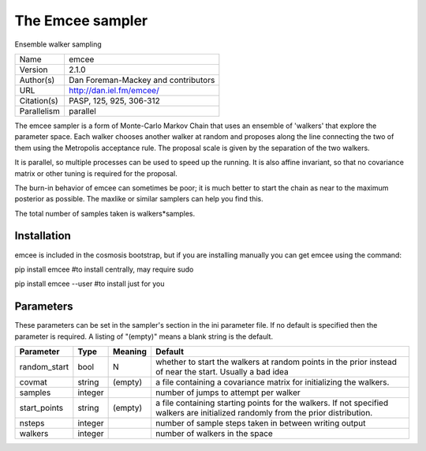 The Emcee sampler
------------------

Ensemble walker sampling

===========  ===================================
Name         emcee
Version      2.1.0
Author(s)    Dan Foreman-Mackey and contributors
URL          http://dan.iel.fm/emcee/
Citation(s)  PASP, 125, 925, 306-312
Parallelism  parallel
===========  ===================================

The emcee sampler is a form of Monte-Carlo Markov Chain that uses an ensemble of 'walkers' that explore the parameter space.  Each walker chooses another walker at random and proposes along the line connecting the two of them using the Metropolis acceptance rule. The proposal scale is given by the separation of the two walkers.

It is parallel, so multiple processes can be used to speed up the  running. It is also affine invariant, so that no covariance matrix or other  tuning is required for the proposal.

The burn-in behavior of emcee can sometimes be poor; it is much better to start the chain as near to the maximum posterior as possible.  The  maxlike or similar samplers can help you find this.

The total number of samples taken is walkers*samples.



Installation
============

emcee is included in the cosmosis bootstrap, but if you are installing manually you can get emcee using the command:

pip install emcee  #to install centrally, may require sudo

pip install emcee --user #to install just for you




Parameters
============

These parameters can be set in the sampler's section in the ini parameter file.  
If no default is specified then the parameter is required. A listing of "(empty)" means a blank string is the default.

.. list-table::
    :widths: auto
    :header-rows: 1

    * - Parameter
      - Type
      - Meaning
      - Default
    * - random_start
      - bool
      - N
      - whether to start the walkers at random points in the prior instead of near the start.  Usually a bad idea
    * - covmat
      - string
      - (empty)
      - a file containing a covariance matrix for initializing the walkers.
    * - samples
      - integer
      - 
      - number of jumps to attempt per walker
    * - start_points
      - string
      - (empty)
      - a file containing starting points for the walkers. If not specified walkers are initialized randomly from the prior distribution.
    * - nsteps
      - integer
      - 
      - number of sample steps taken in between writing output
    * - walkers
      - integer
      - 
      - number of walkers in the space

